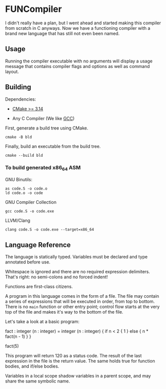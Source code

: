 #+created: <2022-08-01 Mon>

* FUNCompiler

I didn't really have a plan, but I went ahead and started making this
compiler from scratch in C anyways. Now we have a functioning compiler
with a brand new language that has still not even been named.

** Usage

Running the compiler executable with no arguments will display a usage
message that contains compiler flags and options as well as command layout.

** Building

Dependencies:

- [[https://cmake.org/][CMake >= 3.14]]

- Any C Compiler (We like [[https://gcc.gnu.org/][GCC]])

First, generate a build tree using CMake.
#+begin_src shell
  cmake -B bld
#+end_src

Finally, build an executable from the build tree.
#+begin_src shell
  cmake --build bld
#+end_src

*** To build generated x86_64 ASM

GNU Binutils:
#+begin_src shell
  as code.S -o code.o
  ld code.o -o code
#+end_src

GNU Compiler Collection
#+begin_src shell
  gcc code.S -o code.exe
#+end_src

LLVM/Clang
#+begin_src shell
  clang code.S -o code.exe --target=x86_64
#+end_src

** Language Reference

The language is statically typed.
Variables must be declared and type annotated before use.

Whitespace is ignored and there are no required expression delimiters.
That's right: no semi-colons and no forced indent!

Functions are first-class citizens.

A program in this language comes in the form of a file. The file may
contain a series of expressions that will be executed in order, from
top to bottom. There is no =main= function or other entry point;
control flow starts at the very top of the file and makes it's way to
the bottom of the file.

Let's take a look at a basic program:
#+begin_example un
fact : integer (n : integer) = integer (n : integer) {
  if n < 2 {
    1
  } else {
    n * fact(n - 1)
  }
}

fact(5)
#+end_example

This program will return 120 as a status code. The result of the last
expression in the file is the return value. The same holds true for
function bodies, and if/else bodies.

Variables in a local scope shadow variables in a parent scope, and may
share the same symbolic name.
